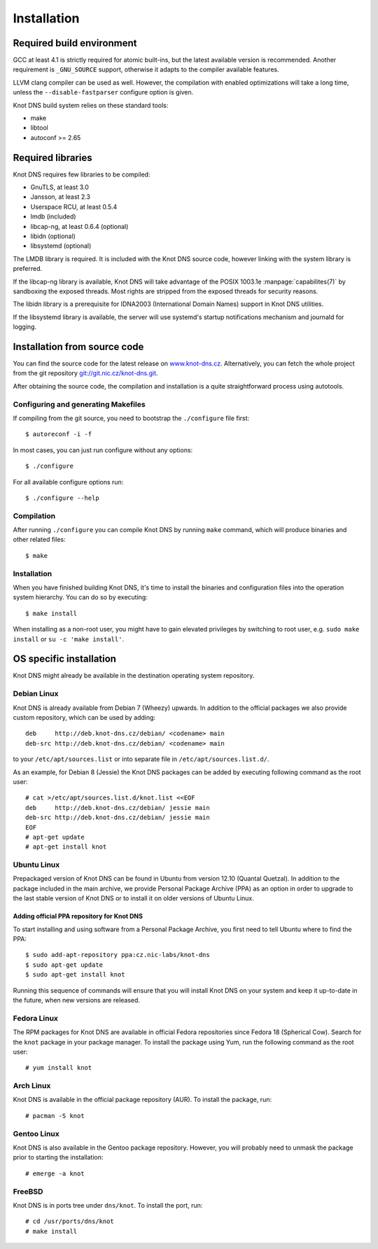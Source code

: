 .. highlight:: console
.. _Installation:

************
Installation
************

.. _Required build environment:

Required build environment
==========================

GCC at least 4.1 is strictly required for atomic built-ins, but the latest
available version is recommended. Another requirement is ``_GNU_SOURCE``
support, otherwise it adapts to the compiler available features.

LLVM clang compiler can be used as well. However, the compilation with
enabled optimizations will take a long time, unless the ``--disable-fastparser``
configure option is given.

Knot DNS build system relies on these standard tools:

* make
* libtool
* autoconf >= 2.65

.. _Required libraries:

Required libraries
==================

Knot DNS requires few libraries to be compiled:

* GnuTLS, at least 3.0
* Jansson, at least 2.3
* Userspace RCU, at least 0.5.4
* lmdb (included)
* libcap-ng, at least 0.6.4 (optional)
* libidn (optional)
* libsystemd (optional)

The LMDB library is required. It is included with the Knot DNS source code,
however linking with the system library is preferred.

If the libcap-ng library is available, Knot DNS will take advantage of the
POSIX 1003.1e :manpage:`capabilites(7)` by sandboxing the exposed threads.
Most rights are stripped from the exposed threads for security reasons.

The libidn library is a prerequisite for IDNA2003 (International Domain Names)
support in Knot DNS utilities.

If the libsystemd library is available, the server will use systemd's startup
notifications mechanism and journald for logging.

.. _Installation from source code:

Installation from source code
=============================

You can find the source code for the latest release on `www.knot-dns.cz <https://www.knot-dns.cz>`_.
Alternatively, you can fetch the whole project from the git repository
`git://git.nic.cz/knot-dns.git <https://gitlab.labs.nic.cz/labs/knot/tree/master>`_.

After obtaining the source code, the compilation and installation is a
quite straightforward process using autotools.

.. _Configuring and generating Makefiles:

Configuring and generating Makefiles
------------------------------------

If compiling from the git source, you need to bootstrap the ``./configure`` file first::

    $ autoreconf -i -f

In most cases, you can just run configure without any options::

    $ ./configure

For all available configure options run::

    $ ./configure --help

Compilation
-----------

After running ``./configure`` you can compile Knot DNS by running
``make`` command, which will produce binaries and other related
files::

    $ make

Installation
------------

When you have finished building Knot DNS, it's time to install the
binaries and configuration files into the operation system hierarchy.
You can do so by executing::

    $ make install

When installing as a non-root user, you might have to gain elevated privileges by
switching to root user, e.g. ``sudo make install`` or ``su -c 'make install'``.

.. _OS specific installation:

OS specific installation
========================

Knot DNS might already be available in the destination operating system
repository.

Debian Linux
------------

Knot DNS is already available from Debian 7 (Wheezy) upwards. In addition
to the official packages we also provide custom repository, which can
be used by adding::

    deb     http://deb.knot-dns.cz/debian/ <codename> main
    deb-src http://deb.knot-dns.cz/debian/ <codename> main

to your ``/etc/apt/sources.list`` or into separate file in
``/etc/apt/sources.list.d/``.

As an example, for Debian 8 (Jessie) the Knot DNS packages can be added by
executing following command as the root user::

    # cat >/etc/apt/sources.list.d/knot.list <<EOF
    deb     http://deb.knot-dns.cz/debian/ jessie main
    deb-src http://deb.knot-dns.cz/debian/ jessie main
    EOF
    # apt-get update
    # apt-get install knot

Ubuntu Linux
------------

Prepackaged version of Knot DNS can be found in Ubuntu from
version 12.10 (Quantal Quetzal). In addition to the package included
in the main archive, we provide Personal Package Archive (PPA) as an
option in order to upgrade to the last stable version of Knot DNS or to install
it on older versions of Ubuntu Linux.

Adding official PPA repository for Knot DNS
~~~~~~~~~~~~~~~~~~~~~~~~~~~~~~~~~~~~~~~~~~~

To start installing and using software from a Personal Package
Archive, you first need to tell Ubuntu where to find the PPA::

    $ sudo add-apt-repository ppa:cz.nic-labs/knot-dns
    $ sudo apt-get update
    $ sudo apt-get install knot

Running this sequence of commands will ensure that you will
install Knot DNS on your system and keep it up-to-date
in the future, when new versions are released.

Fedora Linux
------------

The RPM packages for Knot DNS are available in official Fedora
repositories since Fedora 18 (Spherical Cow). Search for the ``knot``
package in your package manager. To install the package using Yum, run
the following command as the root user::

    # yum install knot

Arch Linux
----------

Knot DNS is available in the official package repository (AUR). To install the
package, run::

    # pacman -S knot

Gentoo Linux
------------

Knot DNS is also available in the Gentoo package repository. However, you will
probably need to unmask the package prior to starting the installation::

    # emerge -a knot

FreeBSD
-------

Knot DNS is in ports tree under ``dns/knot``. To install the port, run::

    # cd /usr/ports/dns/knot
    # make install
